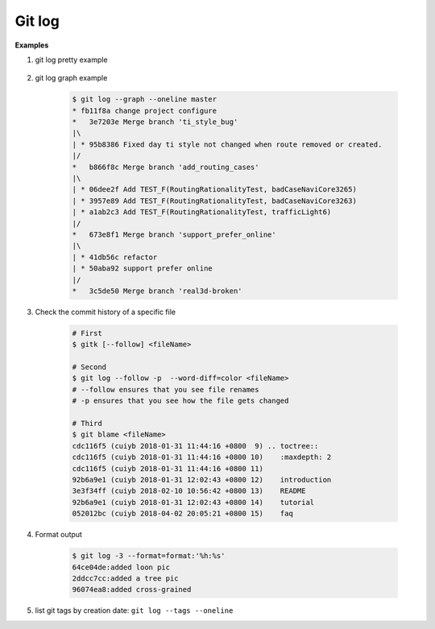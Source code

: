 *******
Git log
*******

.. code-block:: sh
    :caption: Hot hits options

    # Limit the number of commits to output to number
    git log  -<number>

    # Skip number commits before starting to show the commit output
    git log  --skip=<number>

    # Show commits more recent than a specific date
    git log  --since=<date>
    git log  --after=<date>

    # Show commits older than a specific date
    git log  --until=<date>
    git log  --before=<date>

    # Limits the commits output to ones with author/committer header
    # lines match the specific pattern (regular expression)
    git log  --author=<pattern>
    git log  --committer=<pattern>

    # Limit the commits output to ones with log messages that matches the specified
    # pattern (regular expression). With more than one --grep=<pattern>, commits
    # whose message matches any of the given patterns are chosen.
    git log  [--invert-grep] [--regexp-ignore-case] [--all-match] --grep=<pattern>

    # list <commits> in remote tracking branch.
    # if <pattern> is given, limit remote-tracking branches to ones matching given shell blob.
    git log --remotes[=pattern]

    # list both local and remote branch <commits>.
    git --all

    # Instead of showing the full 40-byte hexadecimal commit object name,
    # show only a partial prefix, Non default number of digits can be
    # specified with “--abbrev=<n>”.
    --abbrev-commit

    # Show the full 40-byte hexadecimal commit object name.
    --no-abbrev-commit

    # Show colored diff. --color (i.e. without =<when>) is the same as --color=always.
    # <when> can be one of always, never, or auto.
    --color[=<when>]
    --no-color == --color=never

    # Show a word diff, using the <mode> to delimit changed words.
    # By default, words are delimited by whitespace; see --word-diff-regex below.
    # The <mode> defaults to plain, and must be one of: color, plain, porcelain, none
    --word-diff[=<mode>]

    # Pretty-print the contents of the commit logs in a given format,
    # where <format> can be one of oneline, short, medium, full, fuller, email, raw,
    # format:<string> and tformat:<string>. When <format> is none of the above,
    # and has %placeholder in it, it acts as if --pretty=tformat:<string> were given
    # When =<format> part is omitted, it defaults to medium.
    git log --pretty[=<format>]

    # Continue listing the history of a file beyond renames (works only for a single file).
    git --follow


**Examples**

#. git log pretty example

    .. code-block:: sh
        :caption: git-branches-by-commit-date

        #!/usr/bin/sh
        # Credit http://stackoverflow.com/a/2514279

        for branch in `git branch -r | grep -v HEAD`
        do
           echo -e `git show --format="%ai %ar by %an" $branch | head -n 1` \\t$branch
        done |
           sort -r

        #for branch in `git branch -r | grep -v HEAD`
        #do
        #  echo -e `git show --pretty=format:"%Cred %cn %Cgreen %ar %Creset" $branch | head -n 1` $branch
        #done |
        #  sort -r


#. git log graph example

    .. code-block:: sh

        $ git log --graph --oneline master
        * fb11f8a change project configure
        *   3e7203e Merge branch 'ti_style_bug'
        |\
        | * 95b8386 Fixed day ti style not changed when route removed or created.
        |/
        *   b866f8c Merge branch 'add_routing_cases'
        |\
        | * 06dee2f Add TEST_F(RoutingRationalityTest, badCaseNaviCore3265)
        | * 3957e89 Add TEST_F(RoutingRationalityTest, badCaseNaviCore3263)
        | * a1ab2c3 Add TEST_F(RoutingRationalityTest, trafficLight6)
        |/
        *   673e8f1 Merge branch 'support_prefer_online'
        |\
        | * 41db56c refactor
        | * 50aba92 support prefer online
        |/
        *   3c5de50 Merge branch 'real3d-broken'

#. Check the commit history of a specific file

    .. code-block:: sh

        # First
        $ gitk [--follow] <fileName>

        # Second
        $ git log --follow -p  --word-diff=color <fileName>
        # --follow ensures that you see file renames
        # -p ensures that you see how the file gets changed

        # Third
        $ git blame <fileName>
        cdc116f5 (cuiyb 2018-01-31 11:44:16 +0800  9) .. toctree::
        cdc116f5 (cuiyb 2018-01-31 11:44:16 +0800 10)    :maxdepth: 2
        cdc116f5 (cuiyb 2018-01-31 11:44:16 +0800 11)
        92b6a9e1 (cuiyb 2018-01-31 12:02:43 +0800 12)    introduction
        3e3f34ff (cuiyb 2018-02-10 10:56:42 +0800 13)    README
        92b6a9e1 (cuiyb 2018-01-31 12:02:43 +0800 14)    tutorial
        052012bc (cuiyb 2018-04-02 20:05:21 +0800 15)    faq

#. Format output

    .. code-block:: sh

        $ git log -3 --format=format:'%h:%s'
        64ce04de:added loon pic
        2ddcc7cc:added a tree pic
        96074ea8:added cross-grained

#. list git tags by creation date: ``git log --tags --oneline``
